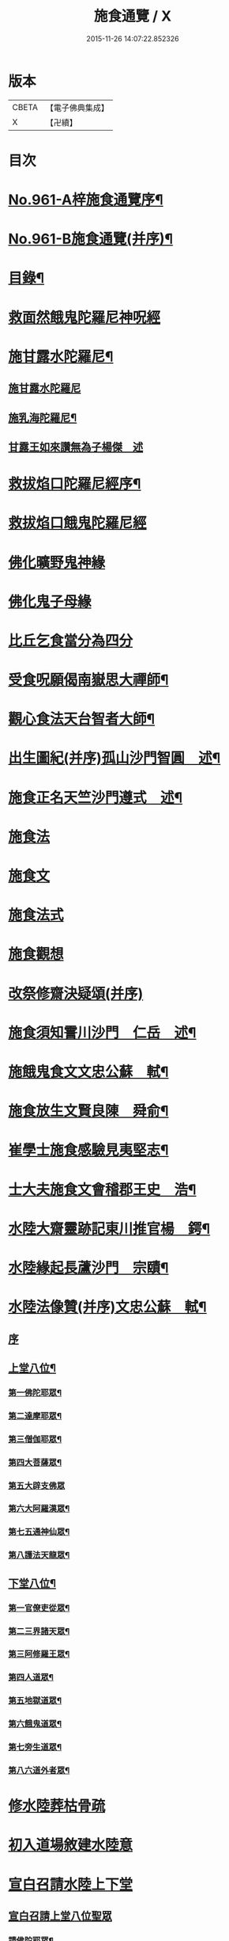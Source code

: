 #+TITLE: 施食通覽 / X
#+DATE: 2015-11-26 14:07:22.852326
* 版本
 |     CBETA|【電子佛典集成】|
 |         X|【卍續】    |

* 目次
* [[file:KR6d0237_001.txt::001-0101b1][No.961-A梓施食通覽序¶]]
* [[file:KR6d0237_001.txt::0101c5][No.961-B施食通覽(并序)¶]]
* [[file:KR6d0237_001.txt::0102a2][目錄¶]]
* [[file:KR6d0237_001.txt::0102b14][救面然餓鬼陀羅尼神呪經]]
* [[file:KR6d0237_001.txt::0103b11][施甘露水陀羅尼¶]]
** [[file:KR6d0237_001.txt::0103b11][施甘露水陀羅尼]]
** [[file:KR6d0237_001.txt::0103b17][施乳海陀羅尼¶]]
** [[file:KR6d0237_001.txt::0103b24][甘露王如來讚無為子楊傑　述]]
* [[file:KR6d0237_001.txt::0103c5][救拔焰口陀羅尼經序¶]]
* [[file:KR6d0237_001.txt::0104a4][救拔焰口餓鬼陀羅尼經]]
* [[file:KR6d0237_001.txt::0105a18][佛化曠野鬼神緣]]
* [[file:KR6d0237_001.txt::0105b15][佛化鬼子母緣]]
* [[file:KR6d0237_001.txt::0106a14][比丘乞食當分為四分]]
* [[file:KR6d0237_001.txt::0106b5][受食呪願偈南嶽思大禪師¶]]
* [[file:KR6d0237_001.txt::0106b14][觀心食法天台智者大師¶]]
* [[file:KR6d0237_001.txt::0106c8][出生圖紀(并序)孤山沙門智圓　述¶]]
* [[file:KR6d0237_001.txt::0107b2][施食正名天竺沙門遵式　述¶]]
* [[file:KR6d0237_001.txt::0107b20][施食法]]
* [[file:KR6d0237_001.txt::0108a8][施食文]]
* [[file:KR6d0237_001.txt::0108b2][施食法式]]
* [[file:KR6d0237_001.txt::0108b24][施食觀想]]
* [[file:KR6d0237_001.txt::0109c6][改祭修齋決疑頌(并序)]]
* [[file:KR6d0237_001.txt::0111c9][施食須知霅川沙門　仁岳　述¶]]
* [[file:KR6d0237_001.txt::0112c11][施餓鬼食文文忠公蘇　軾¶]]
* [[file:KR6d0237_001.txt::0112c23][施食放生文賢良陳　舜俞¶]]
* [[file:KR6d0237_001.txt::0113a16][崔學士施食感驗見夷堅志¶]]
* [[file:KR6d0237_001.txt::0113b4][士大夫施食文會稽郡王史　浩¶]]
* [[file:KR6d0237_001.txt::0113c4][水陸大齋靈跡記東川推官楊　鍔¶]]
* [[file:KR6d0237_001.txt::0114b14][水陸緣起長蘆沙門　宗賾¶]]
* [[file:KR6d0237_001.txt::0115a24][水陸法像贊(并序)文忠公蘇　軾¶]]
** [[file:KR6d0237_001.txt::0115a24][序]]
** [[file:KR6d0237_001.txt::0115b12][上堂八位¶]]
*** [[file:KR6d0237_001.txt::0115b13][第一佛陀耶眾¶]]
*** [[file:KR6d0237_001.txt::0115b16][第二達摩耶眾¶]]
*** [[file:KR6d0237_001.txt::0115b19][第三僧伽耶眾¶]]
*** [[file:KR6d0237_001.txt::0115b22][第四大菩薩眾¶]]
*** [[file:KR6d0237_001.txt::0115b24][第五大辟支佛眾]]
*** [[file:KR6d0237_001.txt::0115c4][第六大阿羅漢眾¶]]
*** [[file:KR6d0237_001.txt::0115c7][第七五通神仙眾¶]]
*** [[file:KR6d0237_001.txt::0115c10][第八護法天龍眾¶]]
** [[file:KR6d0237_001.txt::0115c13][下堂八位¶]]
*** [[file:KR6d0237_001.txt::0115c14][第一官僚吏從眾¶]]
*** [[file:KR6d0237_001.txt::0115c17][第二三界諸天眾¶]]
*** [[file:KR6d0237_001.txt::0115c20][第三阿修羅王眾¶]]
*** [[file:KR6d0237_001.txt::0115c23][第四人道眾¶]]
*** [[file:KR6d0237_001.txt::0116a2][第五地獄道眾¶]]
*** [[file:KR6d0237_001.txt::0116a5][第六餓鬼道眾¶]]
*** [[file:KR6d0237_001.txt::0116a8][第七旁生道眾¶]]
*** [[file:KR6d0237_001.txt::0116a11][第八六道外者眾¶]]
* [[file:KR6d0237_001.txt::0116a13][修水陸葬枯骨疏]]
* [[file:KR6d0237_001.txt::0116b2][初入道場敘建水陸意]]
* [[file:KR6d0237_001.txt::0116c5][宣白召請水陸上下堂]]
** [[file:KR6d0237_001.txt::0116c5][宣白召請上堂八位聖眾]]
*** [[file:KR6d0237_001.txt::0116c19][請佛陀耶眾¶]]
*** [[file:KR6d0237_001.txt::0117a2][請達摩耶眾¶]]
*** [[file:KR6d0237_001.txt::0117a8][請僧伽耶眾¶]]
*** [[file:KR6d0237_001.txt::0117a14][請大菩薩眾¶]]
*** [[file:KR6d0237_001.txt::0117a20][請大辟支佛眾¶]]
*** [[file:KR6d0237_001.txt::0117b2][請大阿羅漢眾¶]]
*** [[file:KR6d0237_001.txt::0117b8][請五通神仙眾¶]]
*** [[file:KR6d0237_001.txt::0117b14][請護法天龍眾¶]]
** [[file:KR6d0237_001.txt::0117b20][宣白召請下堂八位聖凡¶]]
*** [[file:KR6d0237_001.txt::0117b24][請官僚吏從眾]]
*** [[file:KR6d0237_001.txt::0117c12][請三界諸天眾¶]]
*** [[file:KR6d0237_001.txt::0117c20][請阿修羅道眾¶]]
*** [[file:KR6d0237_001.txt::0118a4][請人道眾¶]]
*** [[file:KR6d0237_001.txt::0118a12][請餓鬼道眾¶]]
*** [[file:KR6d0237_001.txt::0118a21][請畜生道眾¶]]
*** [[file:KR6d0237_001.txt::0118b5][請地獄道眾¶]]
*** [[file:KR6d0237_001.txt::0118b13][請六道外者眾¶]]
* [[file:KR6d0237_001.txt::0118b20][水陸齋儀文後序]]
* [[file:KR6d0237_001.txt::0118c17][斛前召請啟白¶]]
* [[file:KR6d0237_001.txt::0119a18][歐陽文忠公宿採石聞鬼聲¶]]
* [[file:KR6d0237_001.txt::0119b3][佛印禪師加持水陸感驗¶]]
* [[file:KR6d0237_001.txt::0119b17][誦破地獄偈感驗¶]]
* [[file:KR6d0237_001.txt::0119c14][誦破地獄呪感驗¶]]
* [[file:KR6d0237_001.txt::0120a2][附錄¶]]
* [[file:KR6d0237_001.txt::0120c2][No.961-C䟦¶]]
* 卷
** [[file:KR6d0237_001.txt][施食通覽 1]]
